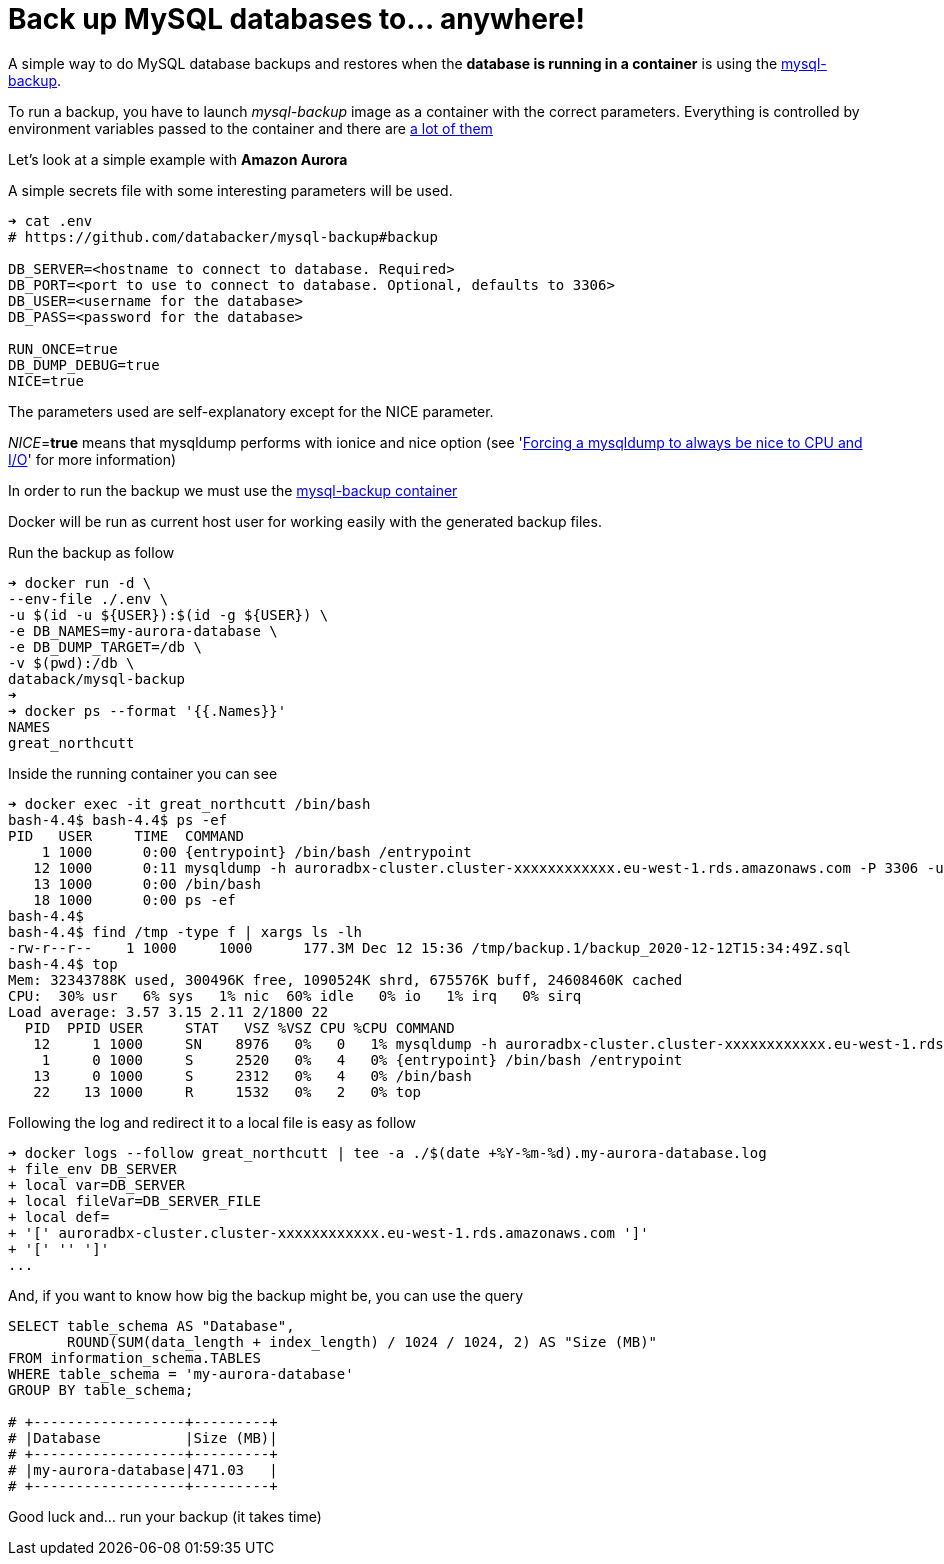 = Back up MySQL databases to... anywhere!

A simple way to do MySQL database backups and restores when
the *database is running in a container*
is using the
link:https://github.com/databacker/mysql-backup[mysql-backup^].

To run a backup, you have to launch _mysql-backup_ image as a container with the correct parameters.
Everything is controlled by environment variables passed to the container
and there are
link:https://github.com/databacker/mysql-backup#backup[a lot of them^]

Let's look at a simple example with *Amazon Aurora*

A simple secrets file with some interesting parameters will be used.

[source, bash]
----
➜ cat .env
# https://github.com/databacker/mysql-backup#backup

DB_SERVER=<hostname to connect to database. Required>
DB_PORT=<port to use to connect to database. Optional, defaults to 3306>
DB_USER=<username for the database>
DB_PASS=<password for the database>

RUN_ONCE=true
DB_DUMP_DEBUG=true
NICE=true
----

The parameters used are self-explanatory except for the NICE parameter.

_NICE_=*true* means that mysqldump performs with ionice and nice option
(see
'link:http://eosrei.net/articles/2013/03/forcing-mysqldump-always-be-nice-cpu-and-io[Forcing a mysqldump to always be nice to CPU and I/O^]'
for more information)

In order to run the backup we must use the
link:https://github.com/databacker/mysql-backup#database-container[mysql-backup container^]

Docker will be run as current host user for working easily with the generated backup files.

Run the backup as follow

[source, bash]
----
➜ docker run -d \
--env-file ./.env \
-u $(id -u ${USER}):$(id -g ${USER}) \
-e DB_NAMES=my-aurora-database \
-e DB_DUMP_TARGET=/db \
-v $(pwd):/db \
databack/mysql-backup
➜
➜ docker ps --format '{{.Names}}'
NAMES
great_northcutt
----

Inside the running container you can see

[source, bash]
----
➜ docker exec -it great_northcutt /bin/bash
bash-4.4$ bash-4.4$ ps -ef
PID   USER     TIME  COMMAND
    1 1000      0:00 {entrypoint} /bin/bash /entrypoint
   12 1000      0:11 mysqldump -h auroradbx-cluster.cluster-xxxxxxxxxxxx.eu-west-1.rds.amazonaws.com -P 3306 -uadmin -px xxxxxxxxxxxxxxxxxxxxx --databases my-aurora-database
   13 1000      0:00 /bin/bash
   18 1000      0:00 ps -ef
bash-4.4$
bash-4.4$ find /tmp -type f | xargs ls -lh
-rw-r--r--    1 1000     1000      177.3M Dec 12 15:36 /tmp/backup.1/backup_2020-12-12T15:34:49Z.sql
bash-4.4$ top
Mem: 32343788K used, 300496K free, 1090524K shrd, 675576K buff, 24608460K cached
CPU:  30% usr   6% sys   1% nic  60% idle   0% io   1% irq   0% sirq
Load average: 3.57 3.15 2.11 2/1800 22
  PID  PPID USER     STAT   VSZ %VSZ CPU %CPU COMMAND
   12     1 1000     SN    8976   0%   0   1% mysqldump -h auroradbx-cluster.cluster-xxxxxxxxxxxx.eu-west-1.rds.amazonaws.com -P 3306 -uadmin -px xxxxxxxxxxxxxxxxxxxxx --databases my-aurora-database
    1     0 1000     S     2520   0%   4   0% {entrypoint} /bin/bash /entrypoint
   13     0 1000     S     2312   0%   4   0% /bin/bash
   22    13 1000     R     1532   0%   2   0% top
----

Following the log and redirect it to a local file is easy as follow

[source, bash]
----
➜ docker logs --follow great_northcutt | tee -a ./$(date +%Y-%m-%d).my-aurora-database.log
+ file_env DB_SERVER
+ local var=DB_SERVER
+ local fileVar=DB_SERVER_FILE
+ local def=
+ '[' auroradbx-cluster.cluster-xxxxxxxxxxxx.eu-west-1.rds.amazonaws.com ']'
+ '[' '' ']'
...
----

And, if you want to know how big the backup might be, you can use the query

[source,sql]
----
SELECT table_schema AS "Database",
       ROUND(SUM(data_length + index_length) / 1024 / 1024, 2) AS "Size (MB)"
FROM information_schema.TABLES
WHERE table_schema = 'my-aurora-database'
GROUP BY table_schema;

# +------------------+---------+
# |Database          |Size (MB)|
# +------------------+---------+
# |my-aurora-database|471.03   |
# +------------------+---------+
----

Good luck and... run your backup (it takes time)


